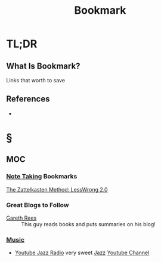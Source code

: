#+TITLE: Bookmark
#+STARTUP: overview
#+ROAM_ALIAS: "Bookmark"
#+ROAM_TAGS: concept
#+CREATED: [2021-06-08 Sal]
#+LAST_MODIFIED: [2021-06-08 Sal 12:43]

* TL;DR
** What Is Bookmark?
Links that worth to save
# ** Why Is Bookmark Important?
# ** When To Use Bookmark?
# ** How To Use Bookmark?
# ** Examples of Bookmark
# ** Founder(s) of Bookmark
** References
+

* §
** MOC
*** [[file:20210603011833-person.org][Note Taking]] Bookmarks
[[https://www.greaterwrong.com/posts/NfdHG6oHBJ8Qxc26s/the-zettelkasten-method-1][The Zattelkasten Method: LessWrong 2.0]]
*** Great Blogs to Follow
- [[https://www.garethrees.co.uk/][Gareth Rees]] :: This guy reads books and puts summaries on his blog!
*** [[file:Music.org][Music]]
:PROPERTIES:
:ID:       b5d20a8b-984b-42de-b167-755bd0dfd0cd
:END:
- [[https://www.youtube.com/watch?v=DSGyEsJ17cI][Youtube Jazz Radio]] very sweet [[file:20210611122420-jazz.org][Jazz]] [[file:20210601034150-concept.org][Youtube Channel]]
